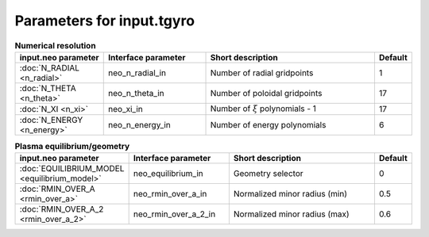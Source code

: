 Parameters for input.tgyro
~~~~~~~~~~~~~~~~~~~~~~~~~~

.. csv-table:: **Numerical resolution**
   :header: "input.neo parameter", "Interface parameter", "Short description", "Default"
   :widths: 13, 15, 25, 5

   ":doc:`N_RADIAL <n_radial>`", neo_n_radial_in, Number of radial gridpoints,1
   ":doc:`N_THETA <n_theta>`", neo_n_theta_in, Number of poloidal gridpoints, 17
   ":doc:`N_XI <n_xi>`", neo_xi_in, "Number of :math:`\xi` polynomials - 1", 17
   ":doc:`N_ENERGY <n_energy>`", neo_n_energy_in, Number of energy polynomials, 6

.. csv-table:: **Plasma equilibrium/geometry**
   :header: "input.neo parameter", "Interface parameter", "Short description", "Default"
   :widths: 13, 15, 25, 5

   ":doc:`EQUILIBRIUM_MODEL <equilibrium_model>`", neo_equilibrium_in, Geometry selector,0
   ":doc:`RMIN_OVER_A <rmin_over_a>`", neo_rmin_over_a_in, Normalized minor radius (min), 0.5
   ":doc:`RMIN_OVER_A_2 <rmin_over_a_2>`", neo_rmin_over_a_2_in, Normalized minor radius (max), 0.6
